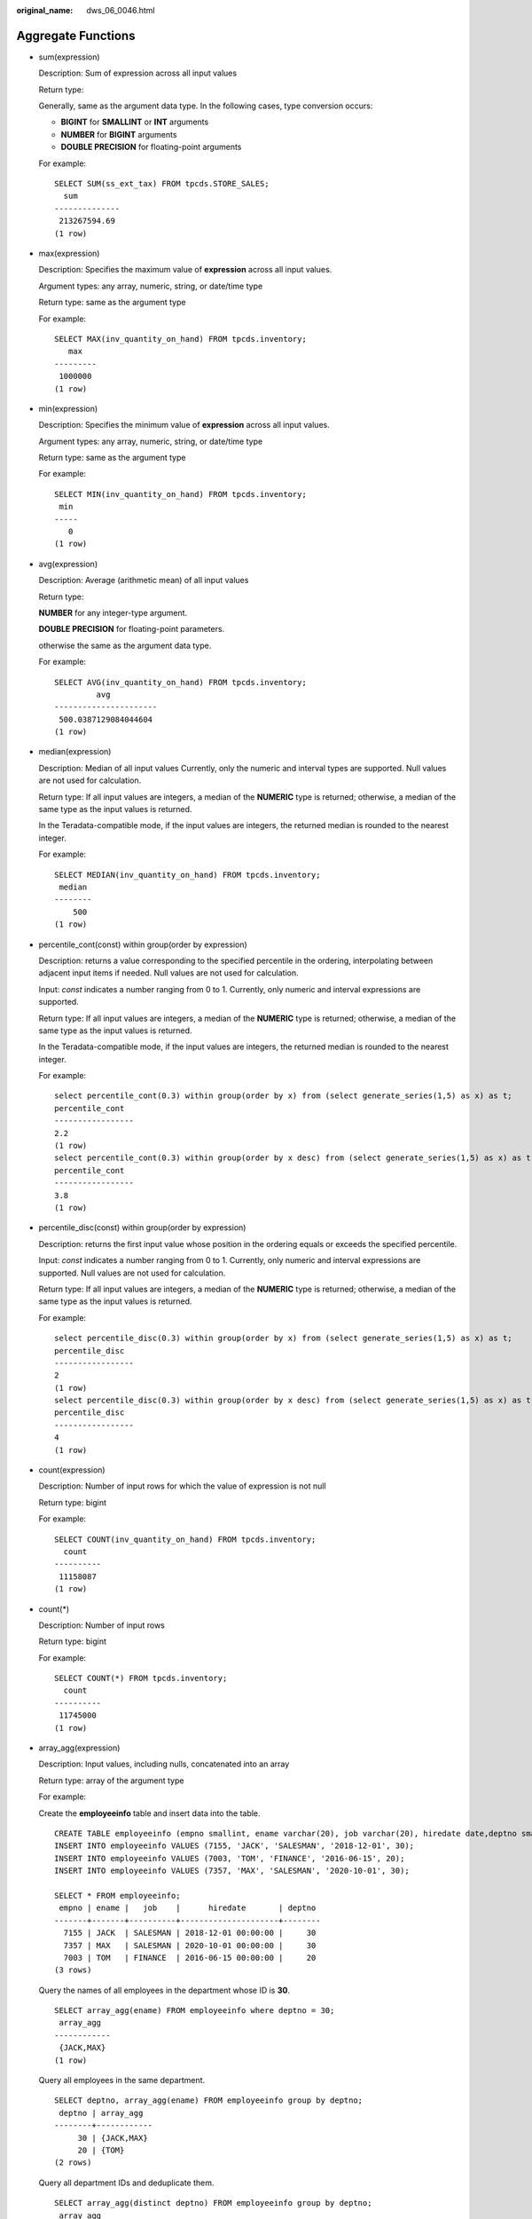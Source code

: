 :original_name: dws_06_0046.html

.. _dws_06_0046:

Aggregate Functions
===================

-  sum(expression)

   Description: Sum of expression across all input values

   Return type:

   Generally, same as the argument data type. In the following cases, type conversion occurs:

   -  **BIGINT** for **SMALLINT** or **INT** arguments
   -  **NUMBER** for **BIGINT** arguments
   -  **DOUBLE PRECISION** for floating-point arguments

   For example:

   ::

      SELECT SUM(ss_ext_tax) FROM tpcds.STORE_SALES;
        sum
      --------------
       213267594.69
      (1 row)

-  max(expression)

   Description: Specifies the maximum value of **expression** across all input values.

   Argument types: any array, numeric, string, or date/time type

   Return type: same as the argument type

   For example:

   ::

      SELECT MAX(inv_quantity_on_hand) FROM tpcds.inventory;
         max
      ---------
       1000000
      (1 row)

-  min(expression)

   Description: Specifies the minimum value of **expression** across all input values.

   Argument types: any array, numeric, string, or date/time type

   Return type: same as the argument type

   For example:

   ::

      SELECT MIN(inv_quantity_on_hand) FROM tpcds.inventory;
       min
      -----
         0
      (1 row)

-  avg(expression)

   Description: Average (arithmetic mean) of all input values

   Return type:

   **NUMBER** for any integer-type argument.

   **DOUBLE PRECISION** for floating-point parameters.

   otherwise the same as the argument data type.

   For example:

   ::

      SELECT AVG(inv_quantity_on_hand) FROM tpcds.inventory;
               avg
      ----------------------
       500.0387129084044604
      (1 row)

-  median(expression)

   Description: Median of all input values Currently, only the numeric and interval types are supported. Null values are not used for calculation.

   Return type: If all input values are integers, a median of the **NUMERIC** type is returned; otherwise, a median of the same type as the input values is returned.

   In the Teradata-compatible mode, if the input values are integers, the returned median is rounded to the nearest integer.

   For example:

   ::

      SELECT MEDIAN(inv_quantity_on_hand) FROM tpcds.inventory;
       median
      --------
          500
      (1 row)

-  percentile_cont(const) within group(order by expression)

   Description: returns a value corresponding to the specified percentile in the ordering, interpolating between adjacent input items if needed. Null values are not used for calculation.

   Input: *const* indicates a number ranging from 0 to 1. Currently, only numeric and interval expressions are supported.

   Return type: If all input values are integers, a median of the **NUMERIC** type is returned; otherwise, a median of the same type as the input values is returned.

   In the Teradata-compatible mode, if the input values are integers, the returned median is rounded to the nearest integer.

   For example:

   ::

      select percentile_cont(0.3) within group(order by x) from (select generate_series(1,5) as x) as t;
      percentile_cont
      -----------------
      2.2
      (1 row)
      select percentile_cont(0.3) within group(order by x desc) from (select generate_series(1,5) as x) as t;
      percentile_cont
      -----------------
      3.8
      (1 row)

-  percentile_disc(const) within group(order by expression)

   Description: returns the first input value whose position in the ordering equals or exceeds the specified percentile.

   Input: *const* indicates a number ranging from 0 to 1. Currently, only numeric and interval expressions are supported. Null values are not used for calculation.

   Return type: If all input values are integers, a median of the **NUMERIC** type is returned; otherwise, a median of the same type as the input values is returned.

   For example:

   ::

      select percentile_disc(0.3) within group(order by x) from (select generate_series(1,5) as x) as t;
      percentile_disc
      -----------------
      2
      (1 row)
      select percentile_disc(0.3) within group(order by x desc) from (select generate_series(1,5) as x) as t;
      percentile_disc
      -----------------
      4
      (1 row)

-  count(expression)

   Description: Number of input rows for which the value of expression is not null

   Return type: bigint

   For example:

   ::

      SELECT COUNT(inv_quantity_on_hand) FROM tpcds.inventory;
        count
      ----------
       11158087
      (1 row)

-  count(*)

   Description: Number of input rows

   Return type: bigint

   For example:

   ::

      SELECT COUNT(*) FROM tpcds.inventory;
        count
      ----------
       11745000
      (1 row)

-  array_agg(expression)

   Description: Input values, including nulls, concatenated into an array

   Return type: array of the argument type

   For example:

   Create the **employeeinfo** table and insert data into the table.

   ::

      CREATE TABLE employeeinfo (empno smallint, ename varchar(20), job varchar(20), hiredate date,deptno smallint);
      INSERT INTO employeeinfo VALUES (7155, 'JACK', 'SALESMAN', '2018-12-01', 30);
      INSERT INTO employeeinfo VALUES (7003, 'TOM', 'FINANCE', '2016-06-15', 20);
      INSERT INTO employeeinfo VALUES (7357, 'MAX', 'SALESMAN', '2020-10-01', 30);

      SELECT * FROM employeeinfo;
       empno | ename |   job    |      hiredate       | deptno
      -------+-------+----------+---------------------+--------
        7155 | JACK  | SALESMAN | 2018-12-01 00:00:00 |     30
        7357 | MAX   | SALESMAN | 2020-10-01 00:00:00 |     30
        7003 | TOM   | FINANCE  | 2016-06-15 00:00:00 |     20
      (3 rows)

   Query the names of all employees in the department whose ID is **30**.

   ::

      SELECT array_agg(ename) FROM employeeinfo where deptno = 30;
       array_agg
      ------------
       {JACK,MAX}
      (1 row)

   Query all employees in the same department.

   ::

      SELECT deptno, array_agg(ename) FROM employeeinfo group by deptno;
       deptno | array_agg
      --------+------------
           30 | {JACK,MAX}
           20 | {TOM}
      (2 rows)

   Query all department IDs and deduplicate them.

   ::

      SELECT array_agg(distinct deptno) FROM employeeinfo group by deptno;
       array_agg
      -----------
       {20}
       {30}
      (2 rows)

   Sort the deduplicated department IDs in descending order.

   ::

      SELECT array_agg(distinct deptno order by deptno desc) FROM employeeinfo;
       array_agg
      -----------
       {30,20}
      (1 row)

-  string_agg(expression, delimiter)

   Description: Input values concatenated into a string, separated by delimiter

   Return type: same as the argument type

   For example:

   Query all employees in the same department.

   ::

      SELECT deptno, string_agg(ename,',') from employeeinfo group by deptno;
       deptno | string_agg
      --------+------------
           30 | JACK,MAX
           20 | TOM
      (2 rows)

   Query employees whose work IDs are smaller than 7156.

   ::

      SELECT string_agg(ename,',') FROM employeeinfo where empno < 7156;
       string_agg
      ------------
       TOM,JACK
      (1 row)

-  listagg(expression [, delimiter]) WITHIN GROUP(ORDER BY order-list)

   Description: Aggregation column data sorted according to the mode specified by **WITHIN GROUP**, and concatenated to a string using the specified delimiter

   -  **expression**: Mandatory. It specifies an aggregation column name or a column-based, valid expression. It does not support the **DISTINCT** keyword and the **VARIADIC** parameter.
   -  **delimiter**: Optional. It specifies a delimiter, which can be a string constant or a deterministic expression based on a group of columns. The default value is empty.
   -  **order-list**: Mandatory. It specifies the sorting mode in a group.

   Return type: text

   .. note::

      **listagg** is a column-to-row aggregation function, compatible with Oracle Database 11g Release 2. You can specify the **OVER** clause as a window function. When **listagg** is used as a window function, the **OVER** clause does not support the window sorting or framework of **ORDER BY**, so as to avoid ambiguity in **listagg** and **ORDER BY** of the **WITHIN GROUP** clause.

   For example:

   The aggregation column is of the text character set type.

   ::

      SELECT deptno, listagg(ename, ',') WITHIN GROUP(ORDER BY ename) AS employees FROM emp GROUP BY deptno;
       deptno |              employees
      --------+--------------------------------------
           10 | CLARK,KING,MILLER
           20 | ADAMS,FORD,JONES,SCOTT,SMITH
           30 | ALLEN,BLAKE,JAMES,MARTIN,TURNER,WARD
      (3 rows)

   The aggregation column is of the integer type.

   ::

      SELECT deptno, listagg(mgrno, ',') WITHIN GROUP(ORDER BY mgrno NULLS FIRST) AS mgrnos FROM emp GROUP BY deptno;
       deptno |            mgrnos
      --------+-------------------------------
           10 | 7782,7839
           20 | 7566,7566,7788,7839,7902
           30 | 7698,7698,7698,7698,7698,7839
      (3 rows)

   The aggregation column is of the floating point type.

   ::

      SELECT job, listagg(bonus, '($); ') WITHIN GROUP(ORDER BY bonus DESC) || '($)' AS bonus FROM emp GROUP BY job;
          job     |                      bonus
      ------------+-------------------------------------------------
       CLERK      | 10234.21($); 2000.80($); 1100.00($); 1000.22($)
       PRESIDENT  | 23011.88($)
       ANALYST    | 2002.12($); 1001.01($)
       MANAGER    | 10000.01($); 2399.50($); 999.10($)
       SALESMAN   | 1000.01($); 899.00($); 99.99($); 9.00($)
      (5 rows)

   The aggregation column is of the time type.

   ::

      SELECT deptno, listagg(hiredate, ', ') WITHIN GROUP(ORDER BY hiredate DESC) AS hiredates FROM emp GROUP BY deptno;
       deptno |                                                          hiredates
      --------+------------------------------------------------------------------------------------------------------------------------------
           10 | 1982-01-23 00:00:00, 1981-11-17 00:00:00, 1981-06-09 00:00:00
           20 | 2001-04-02 00:00:00, 1999-12-17 00:00:00, 1987-05-23 00:00:00, 1987-04-19 00:00:00, 1981-12-03 00:00:00
           30 | 2015-02-20 00:00:00, 2010-02-22 00:00:00, 1997-09-28 00:00:00, 1981-12-03 00:00:00, 1981-09-08 00:00:00, 1981-05-01 00:00:00
      (3 rows)

   The aggregation column is of the time interval type.

   ::

      SELECT deptno, listagg(vacationTime, '; ') WITHIN GROUP(ORDER BY vacationTime DESC) AS vacationTime FROM emp GROUP BY deptno;
       deptno |                                    vacationtime
      --------+------------------------------------------------------------------------------------
           10 | 1 year 30 days; 40 days; 10 days
           20 | 70 days; 36 days; 9 days; 5 days
           30 | 1 year 1 mon; 2 mons 10 days; 30 days; 12 days 12:00:00; 4 days 06:00:00; 24:00:00
      (3 rows)

   By default, the delimiter is empty.

   ::

      SELECT deptno, listagg(job) WITHIN GROUP(ORDER BY job) AS jobs FROM emp GROUP BY deptno;
       deptno |                     jobs
      --------+----------------------------------------------
           10 | CLERKMANAGERPRESIDENT
           20 | ANALYSTANALYSTCLERKCLERKMANAGER
           30 | CLERKMANAGERSALESMANSALESMANSALESMANSALESMAN
      (3 rows)

   When **listagg** is used as a window function, the **OVER** clause does not support the window sorting of **ORDER BY**, and the **listagg** column is an ordered aggregation of the corresponding groups.

   ::

      SELECT deptno, mgrno, bonus, listagg(ename,'; ') WITHIN GROUP(ORDER BY hiredate) OVER(PARTITION BY deptno) AS employees FROM emp;
       deptno | mgrno |  bonus   |                 employees
      --------+-------+----------+-------------------------------------------
           10 |  7839 | 10000.01 | CLARK; KING; MILLER
           10 |       | 23011.88 | CLARK; KING; MILLER
           10 |  7782 | 10234.21 | CLARK; KING; MILLER
           20 |  7566 |  2002.12 | FORD; SCOTT; ADAMS; SMITH; JONES
           20 |  7566 |  1001.01 | FORD; SCOTT; ADAMS; SMITH; JONES
           20 |  7788 |  1100.00 | FORD; SCOTT; ADAMS; SMITH; JONES
           20 |  7902 |  2000.80 | FORD; SCOTT; ADAMS; SMITH; JONES
           20 |  7839 |   999.10 | FORD; SCOTT; ADAMS; SMITH; JONES
           30 |  7839 |  2399.50 | BLAKE; TURNER; JAMES; MARTIN; WARD; ALLEN
           30 |  7698 |     9.00 | BLAKE; TURNER; JAMES; MARTIN; WARD; ALLEN
           30 |  7698 |  1000.22 | BLAKE; TURNER; JAMES; MARTIN; WARD; ALLEN
           30 |  7698 |    99.99 | BLAKE; TURNER; JAMES; MARTIN; WARD; ALLEN
           30 |  7698 |  1000.01 | BLAKE; TURNER; JAMES; MARTIN; WARD; ALLEN
           30 |  7698 |   899.00 | BLAKE; TURNER; JAMES; MARTIN; WARD; ALLEN
      (14 rows)

-  covar_pop(Y, X)

   Description: Overall covariance

   Return type: double precision

   For example:

   ::

      SELECT COVAR_POP(sr_fee, sr_net_loss) FROM tpcds.store_returns WHERE sr_customer_sk < 1000;
          covar_pop
      ------------------
       829.749627587403
      (1 row)

-  covar_samp(Y, X)

   Description: Sample covariance

   Return type: double precision

   For example:

   ::

      SELECT COVAR_SAMP(sr_fee, sr_net_loss) FROM tpcds.store_returns WHERE sr_customer_sk < 1000;
          covar_samp
      ------------------
       830.052235037289
      (1 row)

-  stddev_pop(expression)

   Description: Overall standard difference

   Return type: **double precision** for floating-point arguments, otherwise **numeric**

   For example:

   ::

      SELECT STDDEV_POP(inv_quantity_on_hand) FROM tpcds.inventory WHERE inv_warehouse_sk = 1;
          stddev_pop
      ------------------
       289.224294957556
      (1 row)

-  stddev_samp(expression)

   Description: Sample standard deviation of the input values

   Return type: **double precision** for floating-point arguments, otherwise **numeric**

   For example:

   ::

      SELECT STDDEV_SAMP(inv_quantity_on_hand) FROM tpcds.inventory WHERE inv_warehouse_sk = 1;
         stddev_samp
      ------------------
       289.224359757315
      (1 row)

-  var_pop(expression)

   Description: Population variance of the input values (square of the population standard deviation)

   Return type: **double precision** for floating-point arguments, otherwise **numeric**

   For example:

   ::

      SELECT VAR_POP(inv_quantity_on_hand) FROM tpcds.inventory WHERE inv_warehouse_sk = 1;
            var_pop
      --------------------
       83650.692793695475
      (1 row)

-  var_samp(expression)

   Description: Sample variance of the input values (square of the sample standard deviation)

   Return type: **double precision** for floating-point arguments, otherwise **numeric**

   For example:

   ::

      SELECT VAR_SAMP(inv_quantity_on_hand) FROM tpcds.inventory WHERE inv_warehouse_sk = 1;
            var_samp
      --------------------
       83650.730277028768
      (1 row)

-  bit_and(expression)

   Description: The bitwise AND of all non-null input values, or null if none

   Return type: same as the argument type

   For example:

   ::

      SELECT BIT_AND(inv_quantity_on_hand) FROM tpcds.inventory WHERE inv_warehouse_sk = 1;
       bit_and
      ---------
             0
      (1 row)

-  bit_or(expression)

   Description: The bitwise OR of all non-null input values, or null if none

   Return type: same as the argument type

   For example:

   ::

      SELECT BIT_OR(inv_quantity_on_hand) FROM tpcds.inventory WHERE inv_warehouse_sk = 1;
       bit_or
      --------
         1023
      (1 row)

-  bool_and(expression)

   Description: Its value is **true** if all input values are **true**, otherwise **false**.

   Return type: bool

   For example:

   ::

      SELECT bool_and(100 <2500);
       bool_and
      ----------
       t
      (1 row)

-  bool_or(expression)

   Description: Its value is **true** if at least one input value is **true**, otherwise **false**.

   Return type: bool

   For example:

   ::

      SELECT bool_or(100 <2500);
       bool_or
      ----------
       t
      (1 row)

-  corr(Y, X)

   Description: Correlation coefficient

   Return type: double precision

   For example:

   ::

      SELECT CORR(sr_fee, sr_net_loss) FROM tpcds.store_returns WHERE sr_customer_sk < 1000;
             corr
      -------------------
       .0381383624904186
      (1 row)

-  every(expression)

   Description: Equivalent to **bool_and**

   Return type: bool

   For example:

   ::

      SELECT every(100 <2500);
       every
      -------
       t
      (1 row)

-  rank(expression)

   Description: The tuples in different groups are sorted non-consecutively by **expression**.

   Return type: bigint

   For example:

   ::

      SELECT d_moy, d_fy_week_seq, rank() OVER(PARTITION BY d_moy ORDER BY d_fy_week_seq) FROM tpcds.date_dim WHERE d_moy < 4 AND d_fy_week_seq < 7 ORDER BY 1,2;
         d_moy | d_fy_week_seq | rank
      -------+---------------+------
           1 |             1 |    1
           1 |             1 |    1
           1 |             1 |    1
           1 |             1 |    1
           1 |             1 |    1
           1 |             1 |    1
           1 |             1 |    1
           1 |             2 |    8
           1 |             2 |    8
           1 |             2 |    8
           1 |             2 |    8
           1 |             2 |    8
           1 |             2 |    8
           1 |             2 |    8
           1 |             3 |   15
           1 |             3 |   15
           1 |             3 |   15
           1 |             3 |   15
           1 |             3 |   15
           1 |             3 |   15
           1 |             3 |   15
           1 |             4 |   22
           1 |             4 |   22
           1 |             4 |   22
           1 |             4 |   22
           1 |             4 |   22
           1 |             4 |   22
           1 |             4 |   22
           1 |             5 |   29
           1 |             5 |   29
           2 |             5 |    1
           2 |             5 |    1
           2 |             5 |    1
           2 |             5 |    1
           2 |             5 |    1
           2 |             6 |    6
           2 |             6 |    6
           2 |             6 |    6
           2 |             6 |    6
           2 |             6 |    6
           2 |             6 |    6
           2 |             6 |    6
      (42 rows)

-  regr_avgx(Y, X)

   Description: Average of the independent variable (**sum(X)/N**)

   Return type: double precision

   For example:

   ::

      SELECT REGR_AVGX(sr_fee, sr_net_loss) FROM tpcds.store_returns WHERE sr_customer_sk < 1000;
          regr_avgx
      ------------------
       578.606576740795
      (1 row)

-  regr_avgy(Y, X)

   Description: Average of the dependent variable (**sum(Y)/N**)

   Return type: double precision

   For example:

   ::

      SELECT REGR_AVGY(sr_fee, sr_net_loss) FROM tpcds.store_returns WHERE sr_customer_sk < 1000;
          regr_avgy
      ------------------
       50.0136711629602
      (1 row)

-  regr_count(Y, X)

   Description: Number of input rows in which both expressions are non-null

   Return type: bigint

   For example:

   ::

      SELECT REGR_COUNT(sr_fee, sr_net_loss) FROM tpcds.store_returns WHERE sr_customer_sk < 1000;
       regr_count
      ------------
             2743
      (1 row)

-  regr_intercept(Y, X)

   Description: y-intercept of the least-squares-fit linear equation determined by the (X, Y) pairs

   Return type: double precision

   For example:

   ::

      SELECT REGR_INTERCEPT(sr_fee, sr_net_loss) FROM tpcds.store_returns WHERE sr_customer_sk < 1000;
        regr_intercept
      ------------------
       49.2040847848607
      (1 row)

-  regr_r2(Y, X)

   Description: Square of the correlation coefficient

   Return type: double precision

   For example:

   ::

      SELECT REGR_R2(sr_fee, sr_net_loss) FROM tpcds.store_returns WHERE sr_customer_sk < 1000;
            regr_r2
      --------------------
       .00145453469345058
      (1 row)

-  regr_slope(Y, X)

   Description: Slope of the least-squares-fit linear equation determined by the (X, Y) pairs

   Return type: double precision

   For example:

   ::

      SELECT REGR_SLOPE(sr_fee, sr_net_loss) FROM tpcds.store_returns WHERE sr_customer_sk < 1000;
           regr_slope
      --------------------
       .00139920009665259
      (1 row)

-  regr_sxx(Y, X)

   Description: **sum(X^2) - sum(X)^2/N** (sum of squares of the independent variables)

   Return type: double precision

   For example:

   ::

      SELECT REGR_SXX(sr_fee, sr_net_loss) FROM tpcds.store_returns WHERE sr_customer_sk < 1000;
           regr_sxx
      ------------------
       1626645991.46135
      (1 row)

-  regr_sxy(Y, X)

   Description: **sum(X*Y) - sum(X) \* sum(Y)/N** ("sum of products" of independent times dependent variable)

   Return type: double precision

   For example:

   ::

      SELECT REGR_SXY(sr_fee, sr_net_loss) FROM tpcds.store_returns WHERE sr_customer_sk < 1000;
           regr_sxy
      ------------------
       2276003.22847225
      (1 row)

-  regr_syy(Y, X)

   Description: **sum(Y^2) - sum(Y)^2/N** ("sum of squares" of the dependent variable)

   Return type: double precision

   For example:

   ::

      SELECT REGR_SYY(sr_fee, sr_net_loss) FROM tpcds.store_returns WHERE sr_customer_sk < 1000;
          regr_syy
      -----------------
       2189417.6547314
      (1 row)

-  stddev(expression)

   Description: Alias of **stddev_samp**

   Return type: **double precision** for floating-point arguments, otherwise **numeric**

   For example:

   ::

      SELECT STDDEV(inv_quantity_on_hand) FROM tpcds.inventory WHERE inv_warehouse_sk = 1;
            stddev
      ------------------
       289.224359757315
      (1 row)

-  variance(expexpression,ression)

   Description: Alias of **var_samp**

   Return type: **double precision** for floating-point arguments, otherwise **numeric**

   For example:

   ::

      SELECT VARIANCE(inv_quantity_on_hand) FROM tpcds.inventory WHERE inv_warehouse_sk = 1;
            variance
      --------------------
       83650.730277028768
      (1 row)

-  checksum(expression)

   Description: Returns the CHECKSUM value of all input values. This function can be used to check whether the data in the tables before and after GaussDB(DWS) data restoration or migration is the same. Other databases cannot be checked by using this function. Before and after database backup, database restoration, or data migration, you need to manually run SQL commands to obtain the execution results. Compare the obtained execution results to check whether the data in the tables before and after the backup or migration is the same.

   .. note::

      -  For large tables, the CHECKSUM function may take a long time.
      -  If the CHECKSUM values of two tables are different, it indicates that the contents of the two tables are different. Using the hash function in the CHECKSUM function may incur conflicts. There is low possibility that two tables with different contents may have the same CHECKSUM value. The same problem may occur when CHECKSUM is used for columns.
      -  If the time type is timestamp, timestamptz, or smalldatetime, ensure that the time zone settings are the same when calculating the CHECKSUM value.

   -  If the CHECKSUM value of a column is calculated and the column type can be changed to TEXT by default, set *expression* to the column name.
   -  If the CHECKSUM value of a column is calculated and the column type cannot be changed to TEXT by default, set *expression* to *Column name*\ **::TEXT**.
   -  If the CHECKSUM value of all columns is calculated, set *expression* to *Table name*\ **::TEXT**.

   The following types of data can be converted into TEXT types by default: char, name, int8, int2, int1, int4, raw, pg_node_tree, float4, float8, bpchar, varchar, nvarchar2, date, timestamp, timestamptz, numeric, and smalldatetime. Other types need to be forcibly converted to TEXT.

   Return type: numeric

   For example:

   The following shows the CHECKSUM value of a column that can be converted to the TEXT type by default:

   ::

      SELECT CHECKSUM(inv_quantity_on_hand) FROM tpcds.inventory;
           checksum
      -------------------
       24417258945265247
      (1 row)

   The following shows the CHECKSUM value of a column that cannot be converted to the TEXT type by default: The CHECKSUM parameter is set to *Column name*\ **::TEXT**.

   ::

      SELECT CHECKSUM(inv_quantity_on_hand::TEXT) FROM tpcds.inventory;
           checksum
      -------------------
       24417258945265247
      (1 row)

   The following shows the CHECKSUM value of all columns in a table. Note that the CHECKSUM parameter is set to *Table name*\ **::TEXT**. The table name is not modified by its schema.

   ::

      SELECT CHECKSUM(inventory::TEXT) FROM tpcds.inventory;
           checksum
      -------------------
       25223696246875800
      (1 row)
